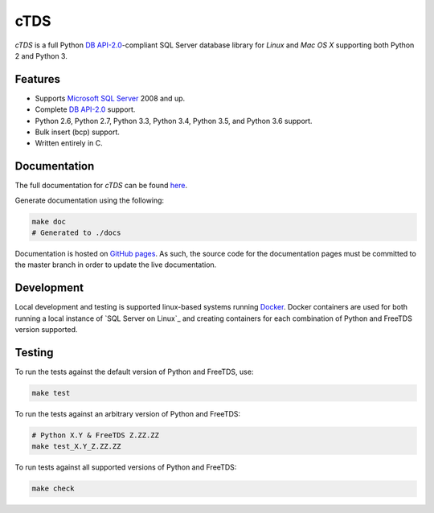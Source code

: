 cTDS
====

.. include-documentation-begin-marker

.. image:: https://travis-ci.org/zillow/ctds.svg?branch=master
        :target: https://travis-ci.org/zillow/ctds

.. image:: http://img.shields.io/pypi/dm/ctds.svg
        :target: https://pypi.python.org/pypi/ctds/

.. image:: http://img.shields.io/pypi/v/ctds.svg
        :target: https://pypi.python.org/pypi/ctds/

`cTDS` is a full Python `DB API-2.0 <https://www.python.org/dev/peps/pep-0249>`_-compliant
SQL Server database library for `Linux` and `Mac OS X` supporting both Python 2
and Python 3.

Features
--------

* Supports `Microsoft SQL Server <http://www.microsoft.com/sqlserver/>`_ 2008 and up.
* Complete `DB API-2.0 <https://www.python.org/dev/peps/pep-0249>`_ support.
* Python 2.6, Python 2.7, Python 3.3, Python 3.4, Python 3.5, and Python 3.6 support.
* Bulk insert (bcp) support.
* Written entirely in C.

.. include-documentation-end-marker


Documentation
-------------

The full documentation for `cTDS` can be found
`here <http://pythonhosted.org/ctds/>`_.

Generate documentation using the following:

.. code-block::

    make doc
    # Generated to ./docs

Documentation is hosted on `GitHub pages <https://pages.github.com/>`_.
As such, the source code for the documentation pages must be committed
to the master branch in order to update the live documentation.


Development
-----------

Local development and testing is supported linux-based systems running
`Docker`_. Docker containers are used for both running a local instance
of `SQL Server on Linux`_ and creating containers for each combination
of Python and FreeTDS version supported.

.. _`Docker`: https://www.docker.com/
.. _`SQL Server on Linux`_: https://hub.docker.com/r/microsoft/mssql-server-linux/


Testing
-------

To run the tests against the default version of Python and FreeTDS, use:

.. code-block::

    make test


To run the tests against an arbitrary version of Python and FreeTDS:

.. code-block::

    # Python X.Y & FreeTDS Z.ZZ.ZZ
    make test_X.Y_Z.ZZ.ZZ


To run tests against all supported versions of Python and FreeTDS:

.. code-block::

    make check
